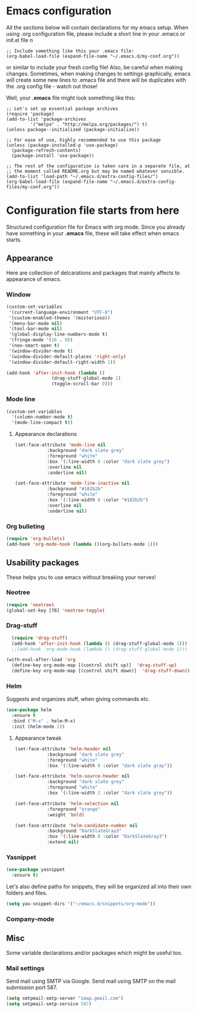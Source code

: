 * Emacs configuration
All the sections below will contain declarations for my emacs
setup. When using .org configuration file, please include a short line
in your .emacs or init.el file
n
#+HEADER: :eval no :exports code
#+BEGIN_SRC
  ;; Include something like this your .emacs file:
  (org-babel-load-file (expand-file-name "~/.emacs.d/my-conf.org"))
#+END_SRC

or similar to include your fresh config file! Also, be careful when
making changes. Sometimes, when making changes to settings
graphically, emacs will create some new lines to .emacs file and there
will be duplicates with the .org config file - watch out those!

Well, your *.emacs* file might look something like this:

#+HEADER: :eval no :exports code
#+BEGIN_SRC
  ;; Let's set up essential package archives
  (require 'package)
  (add-to-list 'package-archives
 	       '("melpa" . "http://melpa.org/packages/") t)
  (unless package--initialized (package-initialize))
  
  ;; For ease of use, highly recommended to use this package
  (unless (package-installed-p 'use-package)
    (package-refresh-contents)
    (package-install 'use-package))
  
  ;; The rest of the configuration is taken care in a separate file, at
  ;; the moment called README.org but may be named whatever sensible.
  (add-to-list 'load-path "~/.emacs.d/extra-config-files/")
  (org-babel-load-file (expand-file-name "~/.emacs.d/extra-config-files/my-conf.org"))
#+END_SRC

* Configuration file starts from here

Structured configuration file for Emacs with org mode. Since you
already have something in your *.emacs* file, these will take effect
when emacs starts.

** Appearance
Here are collection of delcarations and packages that mainly affects
to appearance of emacs.
*** Window

#+BEGIN_SRC emacs-lisp
  (custom-set-variables
   '(current-language-environment "UTF-8")
   '(custom-enabled-themes '(misterioso))
   '(menu-bar-mode nil)
   '(tool-bar-mode nil)
   '(global-display-line-numbers-mode t)
   '(fringe-mode '(16 . 0))
   '(neo-smart-open t)
   '(window-divider-mode t)
   '(window-divider-default-places 'right-only)
   '(window-divider-default-right-width 1))
#+END_SRC

#+RESULTS:

#+BEGIN_SRC emacs-lisp
  (add-hook 'after-init-hook (lambda ()
			       (drag-stuff-global-mode 1)
			       (toggle-scroll-bar 0)))
#+END_SRC

*** Mode line

#+BEGIN_SRC emacs-lisp
(custom-set-variables
  '(column-number-mode t)
  '(mode-line-compact t))
#+END_SRC

**** Appearance declarations
#+BEGIN_SRC emacs-lisp
  (set-face-attribute 'mode-line nil
		      :background "dark slate grey"
		      :foreground "white"
		      :box '(:line-width 8 :color "dark slate grey")
		      :overline nil
		      :underline nil)

  (set-face-attribute 'mode-line-inactive nil
		      :background "#182b2b"
		      :foreground "white"
		      :box '(:line-width 8 :color "#182b2b")
		      :overline nil
		      :underline nil)

#+END_SRC

*** Org bulleting
#+BEGIN_SRC emacs-lisp
  (require 'org-bullets)
  (add-hook 'org-mode-hook (lambda ()(org-bullets-mode 1)))
#+END_SRC

** Usability packages
These helps you to use emacs without breaking your nerves!
*** Neotree
#+BEGIN_SRC emacs-lisp
  (require 'neotree)
  (global-set-key [f8] 'neotree-toggle)
#+END_SRC

*** Drag-stuff
#+BEGIN_SRC emacs-lisp
    (require 'drag-stuff)
    (add-hook 'after-init-hook (lambda () (drag-stuff-global-mode 1)))
    ;;(add-hook 'org-mode-hook (lambda () (drag-stuff-global-mode 1)))

  (with-eval-after-load 'org
    (define-key org-mode-map [(control shift up)]  'drag-stuff-up)
    (define-key org-mode-map [(control shift down)]  'drag-stuff-down))

#+END_SRC

*** Helm
Suggests and organizes stuff, when giving commands etc.
#+BEGIN_SRC emacs-lisp
  (use-package helm
    :ensure t
    :bind ("M-x" . helm-M-x)
    :init (helm-mode 1))
#+END_SRC

**** Appearance tweak
#+BEGIN_SRC emacs-lisp
  (set-face-attribute 'helm-header nil
		      :background "dark slate grey"
		      :foreground "white"
		      :box '(:line-width 8 :color "dark slate gray"))

  (set-face-attribute 'helm-source-header nil
		      :background "dark slate grey"
		      :foreground "white"
		      :box '(:line-width 2 :color "dark slate grey"))

  (set-face-attribute 'helm-selection nil
		      :foreground "orange"
		      :weight 'bold)

  (set-face-attribute 'helm-candidate-number nil
		      :background "DarkSlateGray3"
		      :box '(:line-width 8 :color "DarkSlateGray3")
		      :extend nil)

#+END_SRC
*** Yasnippet

#+BEGIN_SRC emacs-lisp
  (use-package yasnippet
    :ensure t)
#+END_SRC

Let's also define paths for snippets, they will be organized all into
their own folders and files.
#+BEGIN_SRC emacs-lisp
  (setq yas-snippet-dirs '("~/emacs.d/snippets/org-mode"))
#+END_SRC

*** Company-mode
** Misc
Some variable declarations and/or packages which might be useful too.
*** Mail settings
Send mail using SMTP via Google. 
Send mail using SMTP on the mail submission port 587.
#+BEGIN_SRC emacs-lisp
  (setq smtpmail-smtp-server "imap.gmail.com")
  (setq smtpmail-smtp-service 587)
#+END_SRC
